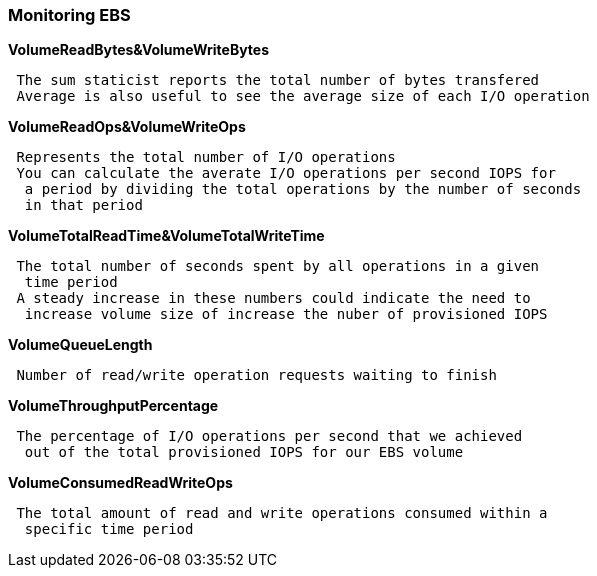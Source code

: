 === *Monitoring EBS*

.*VolumeReadBytes&VolumeWriteBytes*
----
 The sum staticist reports the total number of bytes transfered
 Average is also useful to see the average size of each I/O operation
----

.*VolumeReadOps&VolumeWriteOps*
----
 Represents the total number of I/O operations
 You can calculate the averate I/O operations per second IOPS for
  a period by dividing the total operations by the number of seconds
  in that period
----

.*VolumeTotalReadTime&VolumeTotalWriteTime*
----
 The total number of seconds spent by all operations in a given
  time period
 A steady increase in these numbers could indicate the need to
  increase volume size of increase the nuber of provisioned IOPS
----

.*VolumeQueueLength*
----
 Number of read/write operation requests waiting to finish
----

.*VolumeThroughputPercentage*
----
 The percentage of I/O operations per second that we achieved
  out of the total provisioned IOPS for our EBS volume
----

.*VolumeConsumedReadWriteOps*
----
 The total amount of read and write operations consumed within a
  specific time period
----



